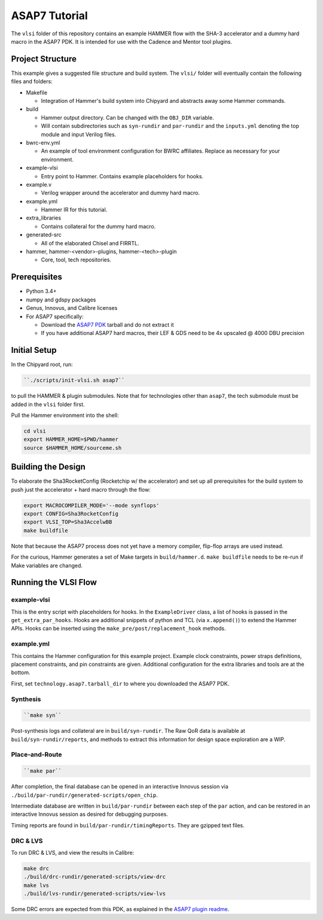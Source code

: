 .. _tutorial:

ASAP7 Tutorial
==============
The ``vlsi`` folder of this repository contains an example HAMMER flow with the SHA-3 accelerator and a dummy hard macro in the ASAP7 PDK. It is intended for use with the Cadence and Mentor tool plugins.

Project Structure
-----------------

This example gives a suggested file structure and build system. The ``vlsi/`` folder will eventually contain the following files and folders:

* Makefile

  * Integration of Hammer's build system into Chipyard and abstracts away some Hammer commands.

* build

  * Hammer output directory. Can be changed with the ``OBJ_DIR`` variable.
  * Will contain subdirectories such as ``syn-rundir`` and ``par-rundir`` and the ``inputs.yml`` denoting the top module and input Verilog files.

* bwrc-env.yml

  * An example of tool environment configuration for BWRC affiliates. Replace as necessary for your environment.

* example-vlsi

  * Entry point to Hammer. Contains example placeholders for hooks.

* example.v

  * Verilog wrapper around the accelerator and dummy hard macro.

* example.yml

  * Hammer IR for this tutorial.

* extra_libraries

  * Contains collateral for the dummy hard macro.

* generated-src

  * All of the elaborated Chisel and FIRRTL.

* hammer, hammer-<vendor>-plugins, hammer-<tech>-plugin

  * Core, tool, tech repositories.

Prerequisites
-------------

* Python 3.4+
* numpy and gdspy packages
* Genus, Innovus, and Calibre licenses
* For ASAP7 specifically:

  * Download the `ASAP7 PDK <http://asap.asu.edu/asap/>`__ tarball and do not extract it
  * If you have additional ASAP7 hard macros, their LEF & GDS need to be 4x upscaled @ 4000 DBU precision

Initial Setup
-------------
In the Chipyard root, run:

.. code-block:: shell

    ``./scripts/init-vlsi.sh asap7`` 
    
to pull the HAMMER & plugin submodules. Note that for technologies other than ``asap7``, the tech submodule must be added in the ``vlsi`` folder first.

Pull the Hammer environment into the shell:

.. code-block:: shell

    cd vlsi
    export HAMMER_HOME=$PWD/hammer
    source $HAMMER_HOME/sourceme.sh

Building the Design
-------------------
To elaborate the Sha3RocketConfig (Rocketchip w/ the accelerator) and set up all prerequisites for the build system to push just the accelerator + hard macro through the flow:

.. code-block:: shell

    export MACROCOMPILER_MODE='--mode synflops'
    export CONFIG=Sha3RocketConfig
    export VLSI_TOP=Sha3AccelwBB
    make buildfile

Note that because the ASAP7 process does not yet have a memory compiler, flip-flop arrays are used instead.

For the curious, Hammer generates a set of Make targets in ``build/hammer.d``. ``make buildfile`` needs to be re-run if Make variables are changed.

Running the VLSI Flow
---------------------

example-vlsi
^^^^^^^^^^^^
This is the entry script with placeholders for hooks. In the ``ExampleDriver`` class, a list of hooks is passed in the ``get_extra_par_hooks``. Hooks are additional snippets of python and TCL (via ``x.append()``) to extend the Hammer APIs. Hooks can be inserted using the ``make_pre/post/replacement_hook`` methods.

example.yml
^^^^^^^^^^^
This contains the Hammer configuration for this example project. Example clock constraints, power straps definitions, placement constraints, and pin constraints are given. Additional configuration for the extra libraries and tools are at the bottom.

First, set ``technology.asap7.tarball_dir`` to where you downloaded the ASAP7 PDK.

Synthesis
^^^^^^^^^
.. code-block:: shell

    ``make syn``

Post-synthesis logs and collateral are in ``build/syn-rundir``. The Raw QoR data is available at ``build/syn-rundir/reports``, and methods to extract this information for design space exploration are a WIP.

Place-and-Route
^^^^^^^^^^^^^^^
.. code-block:: shell

    ``make par``

After completion, the final database can be opened in an interactive Innovus session via ``./build/par-rundir/generated-scripts/open_chip``.

Intermediate database are written in ``build/par-rundir`` between each step of the ``par`` action, and can be restored in an interactive Innovus session as desired for debugging purposes. 

Timing reports are found in ``build/par-rundir/timingReports``. They are gzipped text files.

DRC & LVS
^^^^^^^^^
To run DRC & LVS, and view the results in Calibre:

.. code-block:: shell

    make drc
    ./build/drc-rundir/generated-scripts/view-drc
    make lvs
    ./build/lvs-rundir/generated-scripts/view-lvs

Some DRC errors are expected from this PDK, as explained in the `ASAP7 plugin readme <https://github.com/ucb-bar/hammer/tree/master/src/hammer-vlsi/technology/asap7>`__.
